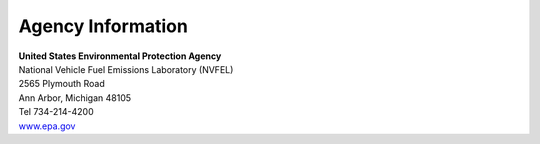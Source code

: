 
Agency Information
===================

.. image:: images/epa_logo.jpg
    :align: center

| **United States Environmental Protection Agency**
| National Vehicle Fuel Emissions Laboratory (NVFEL)
| 2565 Plymouth Road
| Ann Arbor, Michigan  48105
| Tel 734-214-4200
| `www.epa.gov <https://www.epa.gov>`_
